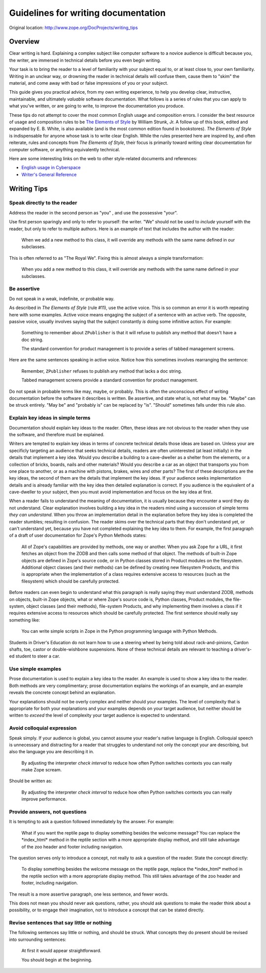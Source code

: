 Guidelines for writing documentation 
====================================

Original location: http://www.zope.org/DocProjects/writing_tips

Overview
--------

Clear writing is hard.  Explaining a complex subject like computer
software to a novice audience is difficult because you, the writer,
are immersed in technical details before you even begin writing.

Your task is to bring the reader to a level of familiarity with
your subject equal to, or at least close to, your own familiarity.
Writing in an unclear way, or drowning the reader in technical
details will confuse them, cause them to "skim" the material, and
come away with bad or false impressions of you or your subject.

This guide gives you practical advice, from my own writing
experience, to help you develop clear, instructive, maintainable, and
ultimately *valuable* software documentation.  What follows is a
series of rules that you can apply to what you've written, or are
going to write, to improve the documentation you produce.

These tips do not attempt to cover the most common English usage and
composition errors.  I consider the best resource of usage and
composition rules to be `The Elements of Style
<http://www.bartleby.com/141/>`_ by William Strunk, Jr.  A follow up
of this book, edited and expanded by E. B.  White, is also available
(and is the most common edition found in bookstores).  *The Elements
of Style* is indispensable for anyone whose task is to write clear
English.  While the rules presented here are inspired by, and often
reiterate, rules and concepts from *The Elements of Style*, their
focus is primarily toward writing clear documentation for computer
software, or anything equivalently technical.

Here are some interesting links on the web to other style-related
documents and references:


- `English usage in Cyberspace <http://www.dsiegel.com/tips/wonk9/usage.html>`_
- `Writer's General Reference <http://alabanza.com/kabacoff/Inter-Links/>`_


Writing Tips
------------

Speak directly to the reader
~~~~~~~~~~~~~~~~~~~~~~~~~~~~

Address the reader in the second person as "you" , and use the
possessive "your".

Use first person sparingly and only to refer to yourself: the writer.
"We" should not be used to *include* yourself with the reader, but
only to refer to multiple authors.  Here is an example of text that
includes the author with the reader:

    When we add a new method to this class, it will override any
    methods with the same name defined in our subclasses.

This is often referred to as "The Royal We".  Fixing this is almost
always a simple transformation:

    When you add a new method to this class, it will override any
    methods with the same name defined in your subclasses.

Be assertive
~~~~~~~~~~~~

Do not speak in a weak, indefinite, or probable way.

As described in *The Elements of Style* (rule #11), use the active
voice.  This is so common an error it is worth repeating here with
some examples.  Active voice means engaging the subject of a sentence
with an active verb.  The opposite, passive voice, usually involves
saying that the subject constantly *is* doing some infinitive action.
For example:

    Something to remember about ``ZPublisher`` is that it will refuse
    to publish any method that doesn't have a doc string.

    The standard convention for product management is to provide a
    series of tabbed management screens.

Here are the same sentences speaking in active voice.  Notice how
this sometimes involves rearranging the sentence:

    Remember, ``ZPublisher`` refuses to publish any method that lacks a
    doc string.

    Tabbed management screens provide a standard convention for product
    management.

Do not speak in probable terms like may, maybe, or probably.  This is
often the unconscious effect of writing documentation before the
software it describes is written.  Be assertive, and state what is,
not what may be.  "Maybe" can be struck entirely.  "May be" and
"probably is" can be replaced by "is".  "Should" sometimes falls
under this rule also.

Explain key ideas in simple terms
~~~~~~~~~~~~~~~~~~~~~~~~~~~~~~~~~

Documentation should explain key ideas to the reader.  Often, these
ideas are not obvious to the reader when they use the software, and
therefore must be explained.

Writers are tempted to explain key ideas in terms of concrete
technical details those ideas are based on.  Unless your are
specificly targeting an audience that seeks technical details,
readers are often uninterested (at least initially) in the details
that implement a key idea.  Would you describe a building to a
cave-dweller as a shelter from the elements, or a collection of
bricks, boards, nails and other materials? Would you describe a car
as an object that transports you from one place to another, or as a
machine with pistons, brakes, wires and other parts? The first of
these descriptions are the key ideas, the second of them are the
details that implement the key ideas.  If your audience seeks
implementation details and is already familiar with the key idea then
detailed explanation is correct.  If you audience is the equivalent
of a cave-dweller to your subject, then you must avoid implementation
and focus on the key idea at first.

When a reader fails to understand the meaning of documentation, it is
usually because they encounter a word they do not understand.  Clear
explanation involves building a key idea in the readers mind using a
succession of simple terms *they can understand*.  When you throw an
implementation detail in the explanation before they key idea is
completed the reader stumbles; resulting in confusion.  The reader
skims over the technical parts that they don't understand yet, or
can't understand yet, because you have not completed explaining the
key idea to them.  For example, the first paragraph of a draft of
user documentation for Zope's Python Methods states:

    All of Zope's capabilities are provided by methods, one way or
    another.  When you ask Zope for a URL, it first fetches an object
    from the ZODB and then calls some method of that object.  The
    methods of built-in Zope objects are defined in Zope's source
    code, or in Python classes stored in Product modules on the
    filesystem.  Additional object classes (and their methods) can be
    defined by creating new filesystem Products, and this is
    appropriate when the implementation of a class requires extensive
    access to resources (such as the filesystem) which should be
    carefully protected.

Before readers can even begin to understand what this paragraph is
really saying they must understand ZODB, methods on objects, built-in
Zope objects, what or where Zope's source code is, Python classes,
Product modules, the file-system, object classes (and their methods),
file-system Products, and why implementing them involves a class if
it requires extensive access to resources which should be carefully
protected.  The first sentence should really say something like:

    You can write simple scripts in Zope in the Python programming
    language with Python Methods.

Students in Driver's Education do not learn how to use a steering
wheel by being told about rack-and-pinions, Cardon shafts, toe,
castor or double-wishbone suspensions.  None of these technical
details are relevant to teaching a driver's-ed student to steer a
car.

Use simple examples
~~~~~~~~~~~~~~~~~~~

Prose documentation is used to explain a key idea to the reader.  An
example is used to show a key idea to the reader.  Both methods are
very complimentary; prose documentation explains the workings of an
example, and an example reveals the concrete concept behind an
explanation.

Your explanations should not be overly complex and neither should
your examples.  The level of complexity that is appropriate for both
your explanations and your examples depends on your target audience,
but neither should be written to *exceed* the level of complexity
your target audience is expected to understand.

Avoid colloquial expression
~~~~~~~~~~~~~~~~~~~~~~~~~~~

Speak simply.  If your audience is global, you cannot assume your
reader's native language is English.  Colloquial speech is
unnecessary and distracting for a reader that struggles to understand
not only the concept your are describing, but also the language you
are describing it in.

    By adjusting the interpreter *check interval* to reduce how often
    Python switches contexts you can really make Zope scream.

Should be written as:

    By adjusting the interpreter *check interval* to reduce how often
    Python switches contexts you can really improve performance.

Provide answers, not questions
~~~~~~~~~~~~~~~~~~~~~~~~~~~~~~

It is tempting to ask a question followed immediately by the answer.
For example:

    What if you want the reptile page to display something besides the
    welcome message? You can replace the \*index\_html\* method in the
    reptile section with a more appropriate display method, and still
    take advantage of the zoo header and footer including navigation.

The question serves only to introduce a concept, not really to ask a
question of the reader.  State the concept directly:

    To display something besides the welcome message on the reptile
    page, replace the \*index\_html\* method in the reptile section
    with a more appropriate display method.  This still takes
    advantage of the zoo header and footer, including navigation.

The result is a more assertive paragraph, one less sentence, and
fewer words.

This does not mean you should never ask questions, rather, you
should ask questions to make the reader think about a possibility,
or to engage their imagination, not to introduce a concept that can
be stated directly.

Revise sentences that say little or nothing
~~~~~~~~~~~~~~~~~~~~~~~~~~~~~~~~~~~~~~~~~~~

The following sentences say little or nothing, and should be struck.
What concepts they do present should be revised into surrounding
sentences:

    At first it would appear straightforward.

    You should begin at the beginning.

.. raw:: html

  <div id="disqus_thread"></div><script type="text/javascript"
  src="http://disqus.com/forums/bluebream/embed.js"></script><noscript><a
  href="http://disqus.com/forums/bluebream/?url=ref">View the
  discussion thread.</a></noscript><a href="http://disqus.com"
  class="dsq-brlink">blog comments powered by <span
  class="logo-disqus">Disqus</span></a>
